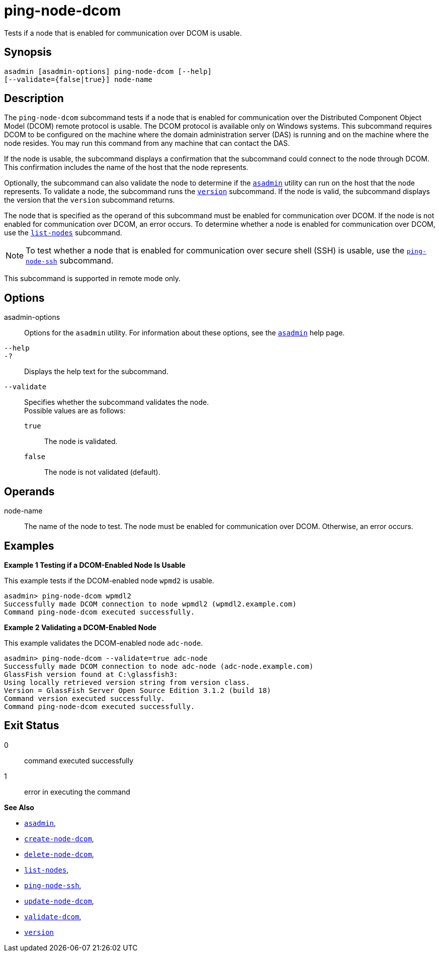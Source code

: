 [[ping-node-dcom]]
= ping-node-dcom

Tests if a node that is enabled for communication over DCOM is usable.

[[synopsis]]
== Synopsis

[source,shell]
----
asadmin [asadmin-options] ping-node-dcom [--help]
[--validate={false|true}] node-name
----

[[description]]
== Description

The `ping-node-dcom` subcommand tests if a node that is enabled for communication over the Distributed Component Object Model (DCOM) remote
protocol is usable. The DCOM protocol is available only on Windows systems. This subcommand requires DCOM to be configured on the machine
where the domain administration server (DAS) is running and on the machine where the node resides. You may run this command from any
machine that can contact the DAS.

If the node is usable, the subcommand displays a confirmation that the subcommand could connect to the node through DCOM. This confirmation
includes the name of the host that the node represents.

Optionally, the subcommand can also validate the node to determine if the xref:asadmin.adoc#asadmin-1m[`asadmin`] utility can run on the
host that the node represents. To validate a node, the subcommand runs the xref:version.adoc#version[`version`] subcommand. If the node is
valid, the subcommand displays the version that the `version` subcommand returns.

The node that is specified as the operand of this subcommand must be enabled for communication over DCOM. If the node is not enabled for
communication over DCOM, an error occurs. To determine whether a node is enabled for communication over DCOM, use the
xref:list-nodes.adoc#list-nodes[`list-nodes`] subcommand.

NOTE: To test whether a node that is enabled for communication over secure
shell (SSH) is usable, use the xref:ping-node-ssh.adoc#ping-node-ssh[`ping-node-ssh`] subcommand.

This subcommand is supported in remote mode only.

[[options]]
== Options

asadmin-options::
  Options for the `asadmin` utility. For information about these options, see the xref:asadmin.adoc#asadmin-1m[`asadmin`] help page.
`--help`::
`-?`::
  Displays the help text for the subcommand.
`--validate`::
  Specifies whether the subcommand validates the node. +
  Possible values are as follows: +
  `true`;;
    The node is validated.
  `false`;;
    The node is not validated (default).

[[operands]]
== Operands

node-name::
  The name of the node to test. The node must be enabled for communication over DCOM. Otherwise, an error occurs.

[[examples]]
== Examples

*Example 1 Testing if a DCOM-Enabled Node Is Usable*

This example tests if the DCOM-enabled node `wpmd2` is usable.

[source,shell]
----
asadmin> ping-node-dcom wpmdl2
Successfully made DCOM connection to node wpmdl2 (wpmdl2.example.com)
Command ping-node-dcom executed successfully.
----

*Example 2 Validating a DCOM-Enabled Node*

This example validates the DCOM-enabled node `adc-node`.

[source,shell]
----
asadmin> ping-node-dcom --validate=true adc-node
Successfully made DCOM connection to node adc-node (adc-node.example.com)
GlassFish version found at C:\glassfish3:
Using locally retrieved version string from version class.
Version = GlassFish Server Open Source Edition 3.1.2 (build 18)
Command version executed successfully.
Command ping-node-dcom executed successfully.
----

[[exit-status]]
== Exit Status

0::
  command executed successfully
1::
  error in executing the command

*See Also*

* xref:asadmin.adoc#asadmin-1m[`asadmin`],
* xref:create-node-dcom.adoc#create-node-dcom[`create-node-dcom`],
* xref:delete-node-dcom.adoc#delete-node-dcom[`delete-node-dcom`],
* xref:list-nodes.adoc#list-nodes[`list-nodes`],
* xref:ping-node-ssh.adoc#ping-node-ssh[`ping-node-ssh`],
* xref:update-node-dcom.adoc#update-node-dcom[`update-node-dcom`],
* xref:validate-dcom.adoc#validate-dcom[`validate-dcom`],
* xref:version.adoc#version[`version`]


